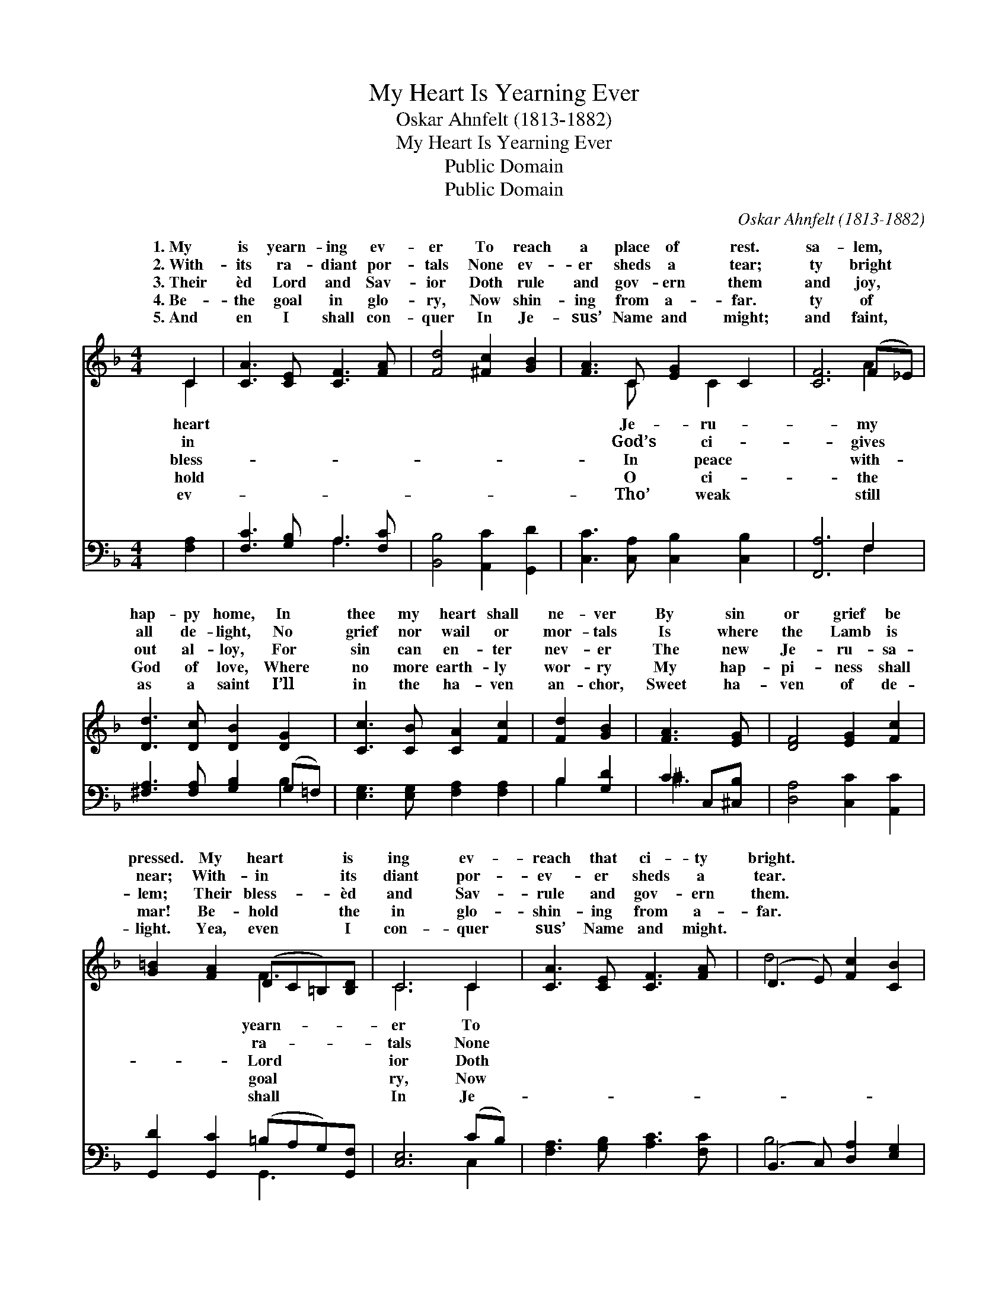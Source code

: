 X:1
T:My Heart Is Yearning Ever
T:Oskar Ahnfelt (1813-1882)
T:My Heart Is Yearning Ever
T:Public Domain
T:Public Domain
C:Oskar Ahnfelt (1813-1882)
Z:Public Domain
%%score ( 1 2 ) ( 3 4 )
L:1/8
M:4/4
K:F
V:1 treble 
V:2 treble 
V:3 bass 
V:4 bass 
V:1
 C2 | [CA]3 [CE] [CF]3 [FA] | [Fd]4 [^Fc]2 [GB]2 | [FA]3 C [EG]2 C2 | [CF]6 (F_E) | %5
w: 1.~My|is yearn- ing ev-|er To reach|a place of rest.|sa- lem, *|
w: 2.~With-|its ra- diant por-|tals None ev-|er sheds a tear;|ty bright *|
w: 3.~Their|èd Lord and Sav-|ior Doth rule|and gov- ern them|and joy, *|
w: 4.~Be-|the goal in glo-|ry, Now shin-|ing from a- far.|ty of *|
w: 5.~And|en I shall con-|quer In Je-|sus’ Name and might;|and faint, *|
 [Dd]3 [Dc] [DB]2 [DG]2 | [Cc]3 [CB] [CA]2 [Fc]2 | [Fd]2 [GB]2 | [FA]3 [EG] | [DF]4 [EG]2 [Fc]2 | %10
w: hap- py home, In|thee my heart shall|ne- ver|By sin|or grief be|
w: all de- light, No|grief nor wail or|mor- tals|Is where|the Lamb is|
w: out al- loy, For|sin can en- ter|nev- er|The new|Je- ru- sa-|
w: God of love, Where|no more earth- ly|wor- ry|My hap-|pi- ness shall|
w: as a saint I’ll|in the ha- ven|an- chor,|Sweet ha-|ven of de-|
 [G=B]2 [FA]2 (DC=B,)[B,D] | C6 C2 | [CA]3 [CE] [CF]3 [FA] | (D3 E) [Fc]2 [CB]2 | %14
w: pressed. My heart * * is|ing ev-|reach that ci- ty|bright. * * *|
w: near; With- in * * its|diant por-|ev- er sheds a|tear. * * *|
w: lem; Their bless- * * èd|and Sav-|rule and gov- ern|them. * * *|
w: mar! Be- hold * * the|in glo-|shin- ing from a-|far. * * *|
w: light. Yea, even * * I|con- quer|sus’ Name and might.||
 [CA]3 C [DG]2 (CB,) | [A,F]6 |] %16
w: ||
w: ||
w: ||
w: ||
w: ||
V:2
 C2 | x8 | x8 | x3 C x C2 x | x6 A2 | x8 | x8 | x4 | x4 | x8 | x4 F3 x | C6 C2 | x8 | d4 x4 | %14
w: heart|||Je- ru-|my||||||yearn-|er To|||
w: in|||God’s ci-|gives||||||ra-|tals None|||
w: bless-|||In peace|with-||||||Lord|ior Doth|||
w: hold|||O ci-|the||||||goal|ry, Now|||
w: ev-|||Tho’ weak|still||||||shall|In Je-|||
 x3 C x C2 x | x6 |] %16
w: ||
w: ||
w: ||
w: ||
w: ||
V:3
 [F,A,]2 | [F,C]3 [G,B,] A,3 [F,C] | [B,,B,]4 [A,,C]2 [G,,D]2 | [C,C]3 [C,A,] [C,B,]2 [C,B,]2 | %4
 [F,,A,]6 F,2 | [^F,A,]3 [F,A,] [G,B,]2 (G,=F,) | [E,G,]3 [E,G,] [F,A,]2 [F,A,]2 | B,2 [G,D]2 | %8
 C2 C,[^C,B,] | [D,A,]4 [C,C]2 [A,,C]2 | [G,,D]2 [G,,C]2 (=B,A,G,)[G,,F,] | [C,E,]6 (CB,) | %12
 [F,A,]3 [G,B,] [A,C]3 [F,C] | (B,,3 C,) [D,A,]2 [E,G,]2 | F,3 [A,,F,] [B,,F,]2 [C,E,]2 | %15
 [F,,F,]6 |] %16
V:4
 x2 | x4 A,3 x | x8 | x8 | x6 F,2 | x6 B,2 | x8 | B,2 x2 | ^C3 x | x8 | x4 G,,3 x | x6 C,2 | x8 | %13
 B,4 x4 | F,3 x5 | x6 |] %16

